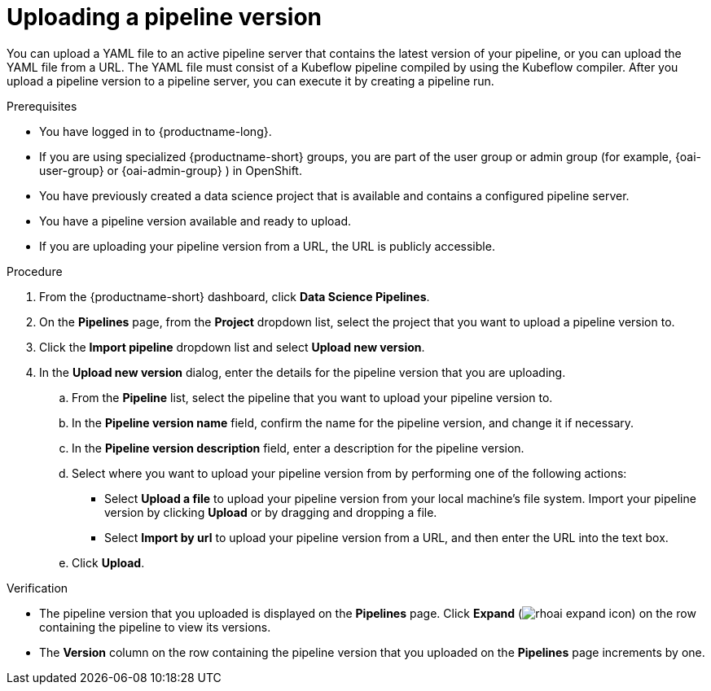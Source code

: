 :_module-type: PROCEDURE

[id="uploading-a-pipeline-version_{context}"]
= Uploading a pipeline version

[role='_abstract']
You can upload a YAML file to an active pipeline server that contains the latest version of your pipeline, or you can upload the YAML file from a URL. The YAML file must consist of a Kubeflow pipeline compiled by using the Kubeflow compiler. After you upload a pipeline version to a pipeline server, you can execute it by creating a pipeline run.

.Prerequisites
* You have logged in to {productname-long}.
ifndef::upstream[]
* If you are using specialized {productname-short} groups, you are part of the user group or admin group (for example, {oai-user-group} or {oai-admin-group} ) in OpenShift.
endif::[]
ifdef::upstream[]
* If you are using specialized {productname-short} groups, you are part of the user group or admin group (for example, {odh-user-group} or {odh-admin-group}) in OpenShift.
endif::[]
* You have previously created a data science project that is available and contains a configured pipeline server.
* You have a pipeline version available and ready to upload. 
* If you are uploading your pipeline version from a URL, the URL is publicly accessible. 

.Procedure
. From the {productname-short} dashboard, click *Data Science Pipelines*.
. On the *Pipelines* page, from the *Project* dropdown list, select the project that you want to upload a pipeline version to.
. Click the *Import pipeline* dropdown list and select *Upload new version*.
. In the *Upload new version* dialog, enter the details for the pipeline version that you are uploading.
.. From the *Pipeline* list, select the pipeline that you want to upload your pipeline version to. 
.. In the *Pipeline version name* field, confirm the name for the pipeline version, and change it if necessary.  
.. In the *Pipeline version description* field, enter a description for the pipeline version.
.. Select where you want to upload your pipeline version from by performing one of the following actions:
* Select *Upload a file* to upload your pipeline version from your local machine's file system. Import your pipeline version by clicking *Upload* or by dragging and dropping a file.
* Select *Import by url* to upload your pipeline version from a URL, and then enter the URL into the text box.  
.. Click *Upload*.

.Verification
* The pipeline version that you uploaded is displayed on the *Pipelines* page. Click *Expand* (image:images/rhoai-expand-icon.png[]) on the row containing the pipeline to view its versions.
* The *Version* column on the row containing the pipeline version that you uploaded on the *Pipelines* page increments by one. 

//[role='_additional-resources']
//.Additional resources//
